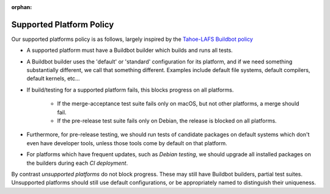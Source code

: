 :orphan:

.. _supported_platform_policy:

Supported Platform Policy
=========================

Our supported platforms policy is as follows, largely inspired by the `Tahoe-LAFS Buildbot policy <https://tahoe-lafs.org/trac/tahoe-lafs/wiki/BuildbotPolicy>`_

- A supported platform must have a Buildbot builder which builds and runs all tests.

- A Buildbot builder uses the 'default' or 'standard' configuration for its platform, 
  and if we need something substantially different, we call that something different. 
  Examples include default file systems, default compilers, default kernels, etc…

- If build/testing for a supported platform fails, this blocks progress on all platforms.
    
    - If the merge-acceptance test suite fails only on macOS, but not other platforms, a merge should fail.
    - If the pre-release test suite fails only on Debian, the release is blocked on all platforms.

- Furthermore, for pre-release testing, we should run tests of candidate packages on default 
  systems which don't even have developer tools, unless those tools come by default on that platform.

- For platforms which have frequent updates, such as *Debian testing*, we should upgrade all installed 
  packages on the builders during each `CI deployment`.

By contrast `unsupported platforms` do not block progress. These may still have Buildbot builders, 
partial test suites. Unsupported platforms should still use default configurations, or be appropriately named to distinguish their uniqueness.
